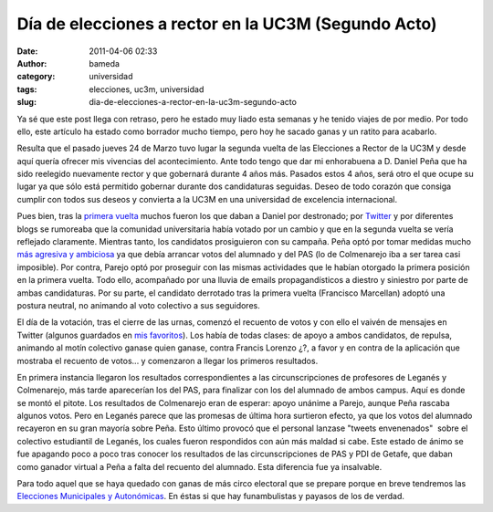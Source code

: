 Día de elecciones a rector en la UC3M (Segundo Acto)
####################################################
:date: 2011-04-06 02:33
:author: bameda
:category: universidad
:tags: elecciones, uc3m, universidad
:slug: dia-de-elecciones-a-rector-en-la-uc3m-segundo-acto

Ya sé que este post llega con retraso, pero he estado muy liado esta
semanas y he tenido viajes de por medio. Por todo ello, este artículo ha
estado como borrador mucho tiempo, pero hoy he sacado ganas y un ratito
para acabarlo.

Resulta que el pasado jueves 24 de Marzo tuvo lugar la segunda vuelta de
las Elecciones a Rector de la UC3M y desde aquí quería ofrecer mis
vivencias del acontecimiento. Ante todo tengo que dar mi enhorabuena a
D. Daniel Peña que ha sido reelegido nuevamente rector y
que gobernará durante 4 años más. Pasados estos 4 años, será otro el que
ocupe su lugar ya que sólo está permitido gobernar durante dos
candidaturas seguidas. Deseo de todo corazón que consiga cumplir con
todos sus deseos y convierta a la UC3M en una universidad de excelencia
internacional.

Pues bien, tras la `primera vuelta`_ muchos fueron los que daban a
Daniel por destronado; por `Twitter`_ y por diferentes blogs se
rumoreaba que la comunidad universitaria había votado por un cambio y
que en la segunda vuelta se vería reflejado claramente. Mientras tanto,
los candidatos prosiguieron con su campaña. Peña optó por tomar medidas
mucho `más agresiva y ambiciosa`_ ya que debía arrancar votos del
alumnado y del PAS (lo de Colmenarejo iba a ser tarea casi imposible).
Por contra, Parejo optó por proseguir con las mismas actividades que le
habían otorgado la primera posición en la primera vuelta. Todo ello,
acompañado por una lluvia de emails propagandísticos a diestro y
siniestro por parte de ambas candidaturas. Por su parte, el candidato
derrotado tras la primera vuelta (Francisco Marcellan) adoptó una
postura neutral, no animando al voto colectivo a sus seguidores.

El día de la votación, tras el cierre de las urnas, comenzó el recuento
de votos y con ello el vaivén de mensajes en Twitter (algunos guardados
en `mis favoritos`_). Los había de todas clases: de apoyo a ambos
candidatos, de repulsa, animando al motín colectivo ganase quien ganase,
contra Francis Lorenzo ¿?, a favor y en contra de la aplicación que
mostraba el recuento de votos... y comenzaron a llegar los primeros
resultados.

En primera instancia llegaron los resultados correspondientes a las
circunscripciones de profesores de Leganés y Colmenarejo, más tarde
aparecerían los del PAS, para finalizar con los del alumnado de ambos
campus. Aquí es donde se montó el pitote. Los resultados de Colmenarejo
eran de esperar: apoyo unánime a Parejo, aunque Peña rascaba algunos
votos. Pero en Leganés parece que las promesas de última hora surtieron
efecto, ya que los votos del alumnado recayeron en su gran mayoría sobre
Peña. Esto último provocó que el personal lanzase "tweets envenenados"
 sobre el colectivo estudiantil de Leganés, los cuales fueron
respondidos con aún más maldad si cabe. Este estado de ánimo se fue
apagando poco a poco tras conocer los resultados de las
circunscripciones de PAS y PDI de Getafe, que daban como ganador virtual
a Peña a falta del recuento del alumnado. Esta diferencia fue ya
insalvable.

Para todo aquel que se haya quedado con ganas de más circo electoral que
se prepare porque en breve tendremos las `Elecciones Municipales y
Autonómicas`_. En éstas si que hay funambulistas y payasos de los de
verdad.

.. _primera vuelta: http://mipensadero.com/dia-de-elecciones-a-rector-en-la-uc3m-primer-acto.html
.. _Twitter: http://twitter.com/#%21/search/elecciones_uc3m
.. _más agresiva y ambiciosa: http://yfrog.com/h0kc5pmj
.. _mis favoritos: https://twitter.com/#!/bameda/favorites
.. _Elecciones Municipales y Autonómicas: http://es.wikipedia.org/wiki/Elecciones_auton%C3%B3micas_de_Espa%C3%B1a_de_2011
